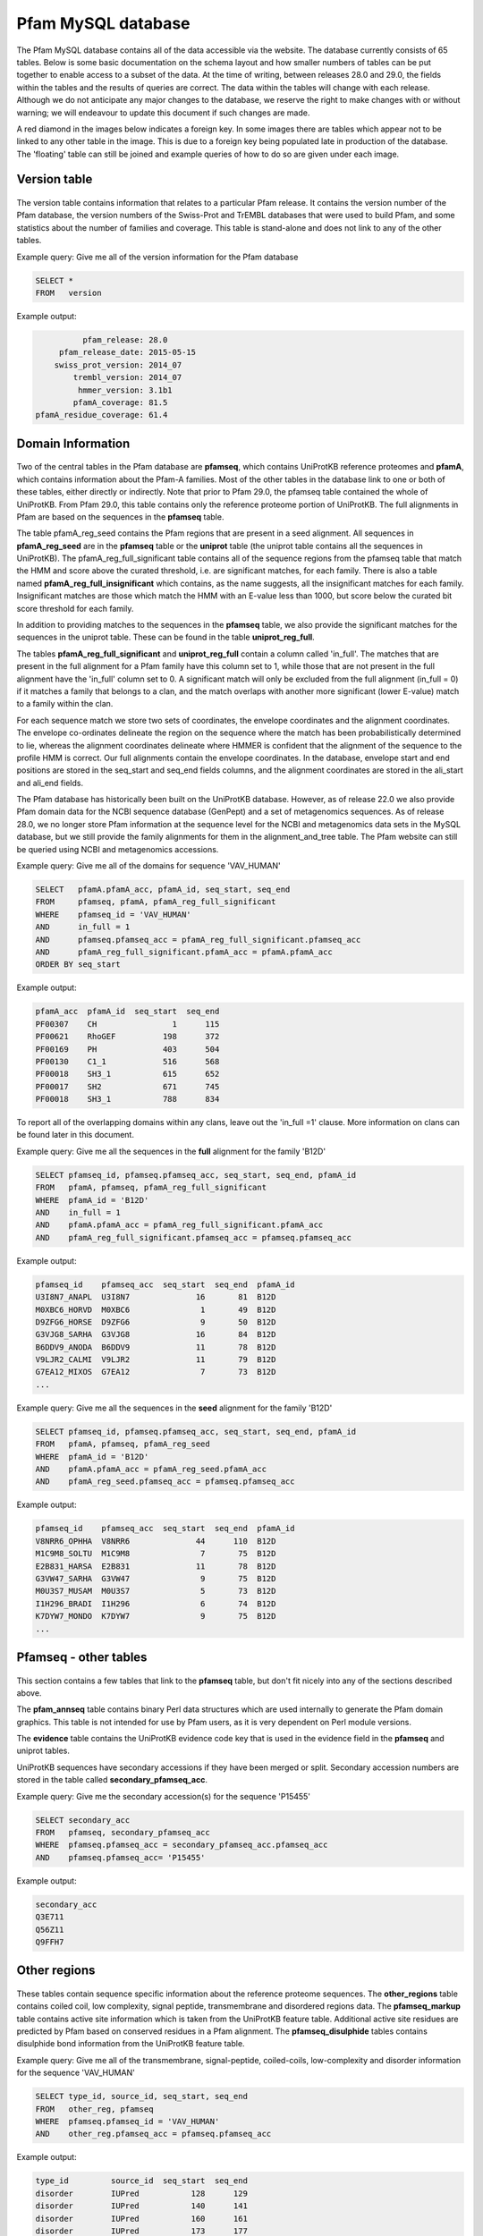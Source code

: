 .. _pfam-database:

*******************
Pfam MySQL database
*******************
The Pfam MySQL database contains all of the data accessible via the website. The database currently consists of 65 tables. Below is some basic documentation on the schema layout and how smaller numbers of tables can be put together to enable access to a subset of the data. At the time of writing, between releases 28.0 and 29.0, the fields within the tables and the results of queries are correct. The data within the tables will change with each release. Although we do not anticipate any major changes to the database, we reserve the right to make changes with or without warning; we will endeavour to update this document if such changes are made.

A red diamond in the images below indicates a foreign key. In some images there are tables which appear not to be linked to any other table in the image. This is due to a foreign key being populated late in production of the database. The 'floating' table can still be joined and example queries of how to do so are given under each image. 

Version table
=============

.. figure:: images/db_schema/version.png
    :width: 200
    :align: center

The version table contains information that relates to a particular Pfam release. It contains the version number of the Pfam database, the version numbers of the Swiss-Prot and TrEMBL databases that were used to build Pfam, and some statistics about the number of families and coverage. This table is stand-alone and does not link to any of the other tables.

Example query: Give me all of the version information for the Pfam database


.. code-block:: sql

  SELECT * 
  FROM   version 


Example output:

.. code-block:: none

           pfam_release: 28.0
      pfam_release_date: 2015-05-15
     swiss_prot_version: 2014_07
         trembl_version: 2014_07
          hmmer_version: 3.1b1
         pfamA_coverage: 81.5
 pfamA_residue_coverage: 61.4



Domain Information
==================

.. figure:: images/db_schema/domain.png
    :width: 800
    :align: center

Two of the central tables in the Pfam database are **pfamseq**, which contains UniProtKB reference proteomes and **pfamA**, which contains information about the Pfam-A families. Most of the other tables in the database link to one or both of these tables, either directly or indirectly. Note that prior to Pfam 29.0, the pfamseq table contained the whole of UniProtKB. From Pfam 29.0, this table contains only the reference proteome portion of UniProtKB. The full alignments in Pfam are based on the sequences in the **pfamseq** table.

The table pfamA_reg_seed contains the Pfam regions that are present in a seed alignment. All sequences in **pfamA_reg_seed** are in the **pfamseq** table or the **uniprot** table (the uniprot table contains all the sequences in UniProtKB). The pfamA_reg_full_significant table contains all of the sequence regions from the pfamseq table that match the HMM and score above the curated threshold, i.e. are significant matches, for each family. There is also a table named **pfamA_reg_full_insignificant** which contains, as the name suggests, all the insignificant matches for each family. Insignificant matches are those which match the HMM with an E-value less than 1000, but score below the curated bit score threshold for each family.

In addition to providing matches to the sequences in the **pfamseq** table, we also provide the significant matches for the sequences in the uniprot table. These can be found in the table **uniprot_reg_full**.

The tables **pfamA_reg_full_significant** and **uniprot_reg_full** contain a column called 'in_full'. The matches that are present in the full alignment for a Pfam family have this column set to 1, while those that are not present in the full alignment have the 'in_full' column set to 0. A significant match will only be excluded from the full alignment (in_full = 0) if it matches a family that belongs to a clan, and the match overlaps with another more significant (lower E-value) match to a family within the clan.

For each sequence match we store two sets of coordinates, the envelope coordinates and the alignment coordinates. The envelope co-ordinates delineate the region on the sequence where the match has been probabilistically determined to lie, whereas the alignment coordinates delineate where HMMER is confident that the alignment of the sequence to the profile HMM is correct. Our full alignments contain the envelope coordinates. In the database, envelope start and end positions are stored in the seq_start and seq_end fields columns, and the alignment coordinates are stored in the ali_start and ali_end fields.

The Pfam database has historically been built on the UniProtKB database. However, as of release 22.0 we also provide Pfam domain data for the NCBI sequence database (GenPept) and a set of metagenomics sequences. As of release 28.0, we no longer store Pfam information at the sequence level for the NCBI and metagenomics data sets in the MySQL database, but we still provide the family alignments for them in the alignment_and_tree table. The Pfam website can still be queried using NCBI and metagenomics accessions.

Example query: Give me all of the domains for sequence 'VAV_HUMAN' 

.. code-block:: sql

  SELECT   pfamA.pfamA_acc, pfamA_id, seq_start, seq_end
  FROM     pfamseq, pfamA, pfamA_reg_full_significant
  WHERE    pfamseq_id = 'VAV_HUMAN'
  AND      in_full = 1
  AND      pfamseq.pfamseq_acc = pfamA_reg_full_significant.pfamseq_acc
  AND      pfamA_reg_full_significant.pfamA_acc = pfamA.pfamA_acc
  ORDER BY seq_start 

Example output:

.. code-block:: none

  pfamA_acc  pfamA_id  seq_start  seq_end 
  PF00307    CH                1      115 
  PF00621    RhoGEF          198      372 
  PF00169    PH              403      504 
  PF00130    C1_1            516      568 
  PF00018    SH3_1           615      652 
  PF00017    SH2             671      745 
  PF00018    SH3_1           788      834 

To report all of the overlapping domains within any clans, leave out the 'in_full =1' clause. More information on clans can be found later in this document. 

Example query: Give me all the sequences in the **full** alignment for the family 'B12D' 

.. code-block:: sql

  SELECT pfamseq_id, pfamseq.pfamseq_acc, seq_start, seq_end, pfamA_id 
  FROM   pfamA, pfamseq, pfamA_reg_full_significant
  WHERE  pfamA_id = 'B12D'
  AND    in_full = 1
  AND    pfamA.pfamA_acc = pfamA_reg_full_significant.pfamA_acc
  AND    pfamA_reg_full_significant.pfamseq_acc = pfamseq.pfamseq_acc

Example output:

.. code-block:: none

  pfamseq_id    pfamseq_acc  seq_start  seq_end  pfamA_id 
  U3I8N7_ANAPL  U3I8N7              16       81  B12D     
  M0XBC6_HORVD  M0XBC6               1       49  B12D     
  D9ZFG6_HORSE  D9ZFG6               9       50  B12D     
  G3VJG8_SARHA  G3VJG8              16       84  B12D     
  B6DDV9_ANODA  B6DDV9              11       78  B12D     
  V9LJR2_CALMI  V9LJR2              11       79  B12D     
  G7EA12_MIXOS  G7EA12               7       73  B12D     
  ...

Example query: Give me all the sequences in the **seed** alignment for the family 'B12D'

.. code-block:: sql

  SELECT pfamseq_id, pfamseq.pfamseq_acc, seq_start, seq_end, pfamA_id
  FROM   pfamA, pfamseq, pfamA_reg_seed
  WHERE  pfamA_id = 'B12D'
  AND    pfamA.pfamA_acc = pfamA_reg_seed.pfamA_acc
  AND    pfamA_reg_seed.pfamseq_acc = pfamseq.pfamseq_acc

Example output:

.. code-block:: none

  pfamseq_id    pfamseq_acc  seq_start  seq_end  pfamA_id 
  V8NRR6_OPHHA  V8NRR6              44      110  B12D     
  M1C9M8_SOLTU  M1C9M8               7       75  B12D     
  E2B831_HARSA  E2B831              11       78  B12D     
  G3VW47_SARHA  G3VW47               9       75  B12D     
  M0U3S7_MUSAM  M0U3S7               5       73  B12D     
  I1H296_BRADI  I1H296               6       74  B12D     
  K7DYW7_MONDO  K7DYW7               9       75  B12D     
  ...

Pfamseq - other tables
======================

.. figure:: images/db_schema/pfamseq_other.png
    :width: 600
    :align: center


This section contains a few tables that link to the **pfamseq** table, but don't fit nicely into any of the sections described above.

The **pfam_annseq** table contains binary Perl data structures which are used internally to generate the Pfam domain graphics. This table is not intended for use by Pfam users, as it is very dependent on Perl module versions.

The **evidence** table contains the UniProtKB evidence code key that is used in the evidence field in the **pfamseq** and uniprot tables.

UniProtKB sequences have secondary accessions if they have been merged or split. Secondary accession numbers are stored in the table called **secondary_pfamseq_acc**. 

Example query: Give me the secondary accession(s) for the sequence 'P15455' 

.. code-block:: sql

  SELECT secondary_acc
  FROM   pfamseq, secondary_pfamseq_acc
  WHERE  pfamseq.pfamseq_acc = secondary_pfamseq_acc.pfamseq_acc
  AND    pfamseq.pfamseq_acc= 'P15455'

Example output:

.. code-block:: none

  secondary_acc 
  Q3E711        
  Q56Z11        
  Q9FFH7        

Other regions
=============

.. figure:: images/db_schema/other_regions.png
    :width: 600
    :align: center

These tables contain sequence specific information about the reference proteome sequences. The **other_regions** table contains coiled coil, low complexity, signal peptide, transmembrane and disordered regions data. The **pfamseq_markup** table contains active site information which is taken from the UniProtKB feature table. Additional active site residues are predicted by Pfam based on conserved residues in a Pfam alignment. The **pfamseq_disulphide** tables contains disulphide bond information from the UniProtKB feature table. 

Example query: Give me all of the transmembrane, signal-peptide, coiled-coils, low-complexity and disorder information for the sequence 'VAV_HUMAN' 

.. code-block:: sql

  SELECT type_id, source_id, seq_start, seq_end
  FROM   other_reg, pfamseq
  WHERE  pfamseq.pfamseq_id = 'VAV_HUMAN'
  AND    other_reg.pfamseq_acc = pfamseq.pfamseq_acc

Example output:

.. code-block:: none

  type_id         source_id  seq_start  seq_end 
  disorder        IUPred           128      129 
  disorder        IUPred           140      141 
  disorder        IUPred           160      161 
  disorder        IUPred           173      177 
  disorder        IUPred           179      180 
  disorder        IUPred           568      588 
  disorder        IUPred           635      636 
  low_complexity  segmasker         41       50 
  low_complexity  segmasker        355      366 

Example query: Give me all of the active site information for sequence 'F7PG13' 

.. code-block:: sql

  SELECT pfamseq.pfamseq_acc, pfamseq_id, residue, label
  FROM   pfamseq, pfamseq_markup, markup_key
  WHERE  pfamseq.pfamseq_acc = pfamseq_markup.pfamseq_acc
  AND    pfamseq_markup.auto_markup = markup_key.auto_markup
  AND    pfamseq.pfamseq_acc = 'F7PG13'

Example output:

.. code-block:: none

  pfamseq_acc  pfamseq_id    residue  label                      
  F7PG13       F7PG13_9EURY       92  Active site                
  F7PG13       F7PG13_9EURY      248  Pfam predicted active site 
  F7PG13       F7PG13_9EURY      283  Metal ion binding          
  F7PG13       F7PG13_9EURY      280  Metal ion binding          
  F7PG13       F7PG13_9EURY      278  Metal ion binding          

Example query: Give me all the residues involved in disulphide bonds in the sequence 'Q43495' 

.. code-block:: sql

  SELECT pfamseq.pfamseq_acc, pfamseq_id, bond_start, bond_end 
  FROM   pfamseq, pfamseq_disulphide
  WHERE  pfamseq_disulphide.pfamseq_acc = pfamseq.pfamseq_acc
  AND    pfamseq.pfamseq_acc = 'Q43495'

Example output:

.. code-block:: none

  pfamseq_acc  pfamseq_id  bond_start  bond_end 
  Q43495       108_SOLLC           67        92 
  Q43495       108_SOLLC           51        66 
  Q43495       108_SOLLC           41        77 
  Q43495       108_SOLLC           79        99


Architecture information for a family
=====================================

.. figure:: images/db_schema/architecture.png
    :width: 600
    :align: center

In Pfam, an architecture is the combination of domains that are present on a protein. The **architecture** table can be used to find out which combination of domains are found on particular sets of proteins, or to find out which proteins share the same domains architecture. 

Example query: Give me all of the architectures and sequences for the family 'Dehyd-heme_bind' 

.. code-block:: sql

  SELECT architecture_acc, pfamseq_id, pfamseq_acc 
  FROM   architecture, pfamseq
  WHERE  architecture like '%Dehyd-heme_bind%'
  AND    pfamseq.auto_architecture = architecture.auto_architecture

Example output:

.. code-block:: none

  architecture_acc                   pfamseq_id        pfamseq_acc 
  PF09098 PF14930 PF09099            F0G341_9BURK      F0G341      
  PF09098 PF14930 PF09099 PF09100    A0A013VTV5_9SPHN  A0A013VTV5  
  PF09098 PF14930 PF09099 PF09100    A0A023DP27_GEOTM  A0A023DP27  
  PF09098 PF14930 PF09099 PF09100    A0A024E848_9PSED  A0A024E848  
  PF09098 PF14930 PF09099 PF09100    A0A024HHX9_PSESB  A0A024HHX9  
  PF09098 PF14930 PF09099 PF09100    A0A059KVB0_9PSED  A0A059KVB0  
  PF09098 PF14930 PF09099 PF09100    A0NPA8_9RHOB      A0NPA8      
  ...

Example query: Give me all the sequences which have the architecture 'PF09098 PF09099 PF09100' 

.. code-block:: sql
  
  SELECT pfamseq_acc, pfamseq_id
  FROM   architecture, pfamseq
  WHERE  architecture.auto_architecture = pfamseq.auto_architecture
  AND    architecture_acc = "PF09098 PF14930 PF09099 PF09100"

Example output:

.. code-block:: none

  pfamseq_acc  pfamseq_id       
  A0A013VTV5   A0A013VTV5_9SPHN 
  A0A023DP27   A0A023DP27_GEOTM 
  A0A024E848   A0A024E848_9PSED 
  A0A024HHX9   A0A024HHX9_PSESB 
  A0A059KVB0   A0A059KVB0_9PSED 
  A0NPA8       A0NPA8_9RHOB     
  A1B2Q6       A1B2Q6_PARDP     
  ...

Annotation information for a family
===================================

.. figure:: images/db_schema/annotation.png
    :width: 800
    :align: center

In addition to the Pfam annotation, we also store `InterPro <http://www.ebi.ac.uk/interpro/>`_ annotation and their associated `GO <http://www.geneontology.org/>`_ terms for each family. Links to other databases, e.g. `SCOP <http://scop.mrc-lmb.cam.ac.uk/scop/>`_) are also stored where appropriate. The **pfamA** table contains the GA, TC and NC cut-offs for each family, and additional information surrounding the Pfam-A family, including the number of sequences in the seed and full alignment. The **pfamA_interactions** table contains, where data are available, pairs of interacting Pfam domains. The data in this table are taken from the iPfam resource (no longer maintained), which describes physical interactions between Pfam domains that have a representative structure in the PDB. 

Example query: Give me the Pfam annotation for the family 'CBS' 

.. code-block:: sql

  SELECT comment 
  FROM   pfamA WHERE pfamA_id = 'CBS'

Example output:

.. code-block:: none

  comment: CBS domains are small intracellular modules that pair together
  to form a stable globular domain [2]. This family represents a single CBS
  domain. Pairs of these domains have been termed a Bateman domain [6]. CBS
  domains have been shown to bind ligands with an adenosyl group such as
  AMP, ATP and S-AdoMet [5].  CBS domains are found attached to a wide
  range of other protein domains suggesting that CBS domains may play a
  regulatory role making proteins sensitive to adenosyl carrying ligands.
  The region containing the CBS domains in Cystathionine-beta synthase is
  involved in regulation by S-AdoMet [4]. CBS domain pairs from AMPK bind
  AMP or ATP [5]. The CBS domains from IMPDH and the chloride channel CLC2
  bind ATP [5].

Example query: Give me the interpro annotation for the family 'CBS' 

.. code-block:: sql

  SELECT interpro_id, abstract
  FROM   interpro, pfamA
  WHERE  pfamA.pfamA_acc = interpro.pfamA_acc
  AND    pfamA_id = 'CBS'

Example output:

.. code-block:: none

  go_id       term                                                                                                   category 
  GO:0020037  heme binding                                                                                           function 
  GO:0016705  oxidoreductase activity, acting on paired donors, with incorporation or reduction of molecular oxygen  function 
  GO:0005506  iron ion binding                                                                                       function 
  GO:0055114  oxidation-reduction process                                                                            process 

Example query: Give me all of the literature references for the family 'CBS'  

.. code-block:: sql

  SELECT pfamA_literature_reference.comment, order_added, pmid, title, literature_reference.author, journal
  FROM   pfamA, pfamA_literature_reference, literature_reference
  WHERE  pfamA_id = 'CBS' 
  AND    pfamA.pfamA_acc = pfamA_literature_reference.pfamA_acc 
  AND    pfamA_literature_reference.auto_lit = literature_reference.auto_lit 

Example output:

.. code-block:: none

  comment: Discovery and naming of the CBS domain.
  order_added: 1
  pmid: 9020585
  title: The structure of a domain common to archaebacteria and the homocystinuria disease protein.
  author: Bateman A;
  journal: Trends Biochem Sci 1997;22:12-13.
  ...

Example query: Give me all of the database references for the family 'A2M' 

.. code-block:: sql

  SELECT db_id, pfamA_database_links.comment, db_link, other_params 
  FROM   pfamA, pfamA_database_links
  WHERE  pfamA_id = 'A2M'
  AND    pfamA.pfamA_acc = pfamA_database_links.pfamA_acc

Example output:

.. code-block:: none

  db_id     comment  db_link      other_params 
  PROSITE            PDOC00440                 
  SCOP               1c3d         fa           
  HOMSTRAD           A2M_A                     
  HOMSTRAD           A2M_B                     

Note: The other_params column contains 'fa;' where the Pfam family corresponds to a SCOP family, and 'sf;' where the Pfam family corresponds to a SCOP superfamily. 

Example query: Give me the interacting domains for the domain 'EGF' 

.. code-block:: sql

  SELECT a.pfamA_id, b.pfamA_id 
  FROM   pfamA as a, pfamA as b, pfamA_interactions 
  WHERE  a.pfamA_acc = pfamA_interactions.pfamA_acc_A 
  AND    b.pfamA_acc = pfamA_interactions.pfamA_acc_B 
  AND    a.pfamA_id = "EGF"

Example output:

.. code-block:: none

  pfamA_id  pfamA_id       
  EGF       EGF            
  EGF       DSL            
  EGF       FXa_inhibition 
  EGF       Tissue_fac     
  EGF       Interfer-bind  
  EGF       Trypsin        

Clan data
=========

.. figure:: images/db_schema/clan.png
    :width: 800
    :align: center

A Pfam *clan* is a set of related Pfam-A families. The information we use to determine which families belong to the same clan includes related structure, related function, matching of the same sequence to HMMs from different families, and profile-profile comparisons. **Note** that not all Pfam-A families belong to a clan and that a Pfam-A family cannot belong to more than one clan. 

Example query: Give me the id and accession of the clan to which Pfam family 'EGF' belongs 

.. code-block:: sql

  SELECT clan_id, clan.clan_acc
  FROM   clan, clan_membership, pfamA
  WHERE  clan.clan_acc = clan_membership.clan_acc
  AND    clan_membership.pfamA_acc = pfamA.pfamA_acc
  AND    pfamA.pfamA_id = 'EGF'

Example output:

.. code-block:: none

  clan_id  clan_acc 
  EGF      CL0001   

Example query: Give me all of the Pfam-A families that belong to clan 'CL0001' 

.. code-block:: mysql

  SELECT pfamA.pfamA_acc, pfamA_id 
  FROM   clan, clan_membership, pfamA 
  WHERE  clan.clan_acc = clan_membership.clan_acc
  AND    clan_membership.pfamA_acc = pfamA.pfamA_acc
  AND    clan.clan_acc = 'CL0001'

Example output:

.. code-block:: none

  pfamA_acc  pfamA_id       
  PF01414    DSL            
  PF04863    EGF_alliinase  
  PF00053    Laminin_EGF    
  PF07645    EGF_CA         
  PF00008    EGF            
  PF07974    EGF_2          
  PF09064    Tme5_EGF_like  
  PF09289    FOLN           
  PF12661    hEGF           
  PF12662    cEGF           
  PF12946    EGF_MSP1_1     
  PF12947    EGF_3          
  PF14670    FXa_inhibition 
  PF06247    Plasmod_Pvs28  


Example query: Give me the clan description and comment for clan 'CL0001'

.. code-block:: mysql

  SELECT clan.clan_acc, clan_id, clan_description, clan_comment 
  FROM   clan 
  WHERE  clan_acc = 'CL0001'

Example output:

.. code-block:: none

  clan_acc: CL0001
  clan_id: EGF
  clan_description: EGF superfamily
  clan_comment: Members of this clan all belong to the EGF superfamily ...

Example query: Give me the literature references for clan 'CL0001' 

.. code-block:: mysql

  SELECT comment, order_added, pmid, title, author, journal 
  FROM   clan, literature_reference, clan_lit_ref
  WHERE  clan.clan_acc = clan_lit_ref.clan_acc
  AND    clan_lit_ref.auto_lit = literature_reference.auto_lit
  AND    clan.clan_acc = 'CL0001'

Example output:

.. code-block:: none

      comment: NULL
  order_added: 2
         pmid: 11852228
        title: Domain structure and organisation in extracellular matrix proteins.
       author: Hohenester E, Engel J;
      journal: Matrix Biol 2002;21:115-128.
    
      comment: NULL
  order_added: 1
         pmid: 3282918
        title: Structure and function of epidermal growth factor-like regions in proteins.
       author: Appella E, Weber IT, Blasi F;
      journal: FEBS Lett 1988;231:1-4.


Example query: Give me the first 5 architectures for the clan 'CL0001' 

.. code-block:: mysql

  SELECT architecture, architecture_acc, type_example, no_seqs 
  FROM   architecture, clan_architecture, clan 
  WHERE  architecture.auto_architecture = clan_architecture.auto_architecture 
  AND    clan_architecture.clan_acc = clan.clan_acc 
  AND    clan.clan_acc = 'CL0001'
  LIMIT  5 

Example output:

.. code-block:: none

      architecture: DSL~hEGF~EGF
  architecture_acc: PF01414 PF12661 PF00008
      type_example: E5STS8
           no_seqs: 2
    
  architecture: DSL~EGF~EGF~EGF~EGF~EGF~EGF~EGF~EGF~EGF~EGF~EGF~EGF~EGF~EGF_CA~EGF~EGF~EGF~EGF
  architecture_acc: PF01414 PF00008 PF00008 PF00008 PF00008 PF00008 PF00008 PF00008 PF00008 PF00008 PF00008 PF00008 PF00008 PF00008 PF07645 PF00008 PF00008 PF00008 PF00008
      type_example: V4A2Z5
           no_seqs: 1
      
  architecture: MNNL~DSL~EGF~hEGF~EGF~hEGF~EGF~EGF~EGF~EGF~EGF
  architecture_acc: PF07657 PF01414 PF00008 PF12661 PF00008 PF12661 PF00008 PF00008 PF00008 PF00008 PF00008
      type_example: G6DTI0
           no_seqs: 1
      
  architecture: MNNL~DSL~EGF~EGF~EGF
  architecture_acc: PF07657 PF01414 PF00008 PF00008 PF00008
      type_example: Q8I497
           no_seqs: 2
  
      architecture: MNNL~DSL~hEGF~EGF~EGF~EGF
  architecture_acc: PF07657 PF01414 PF12661 PF00008 PF00008 PF00008
      type_example: Q95YG0
           no_seqs: 3

Example query: Give me the database links for clan 'CL0001' 

.. code-block:: mysql

  SELECT db_id, comment, db_link, other_params 
  FROM   clan_database_links, clan
  WHERE  clan_database_links.clan_acc = clan.clan_acc
  AND    clan.clan_acc = 'CL0001'

Example output:

.. code-block:: none

  db_id  comment  db_link     other_params
  SCOP   NULL     57196                   
  CATH   NULL     2.10.25.10              

Dead families and clans
=======================

.. figure:: images/db_schema/dead.png
    :width: 400
    :align: center

Sometimes we find that two or more Pfam-A families can be merged into a single family, which leads to the deletion of Pfam-A families. Likewise we might merge two clans together, which results in the deletion of a clan. The **dead_family** and **dead_clan** tables contain information about Pfam-A families and clans that have been deleted. These tables may be of use if you need to track what happened to the members of a particular family/clan that is no longer in Pfam. 

Example query: Give me all of the information about 'dead' Pfam-A family 'PF06700' 

.. code-block:: mysql

  SELECT * 
  FROM dead_family 
  WHERE pfamA_acc = 'PF09410'

Example output:

.. code-block:: none

   pfamA_acc: PF09410
    pfamA_id: DUF2006
     comment: Merged into PF07143
  forward_to: PF07143
        user: jm14
      killed: 2009-08-25 10:33:41
       title: NULL

Example query: Give me all of the information about 'dead' clan 'CL0152' 

.. code-block:: mysql

  SELECT * 
  FROM dead_clan 
  WHERE clan_acc = "CL0152"

Example output:

.. code-block:: none

          clan_acc: CL0152
           clan_id: XI_TIM
  clan_description: Xylose isomerase-like TIM barrel superfamily
   clan_membership:
           comment: Merged clan in to TIM_barrel clan
        forward_to: CL0036
              user: rdf
            killed: 2009-06-22 17:47:17


Nested domains
==============

.. figure:: images/db_schema/nested.png
    :width: 700
    :align: center

Some Pfam-A domains are disrupted by the insertion of another domain (or domains) within them. The domain that is inserted into another is known as a nested domain. The nested_locations table stores all the nested Pfam-A domains. It also stores the coordinates of the nested domain with respect to a sequence that is present in the seed alignment of the domain in which it nests. 

Example query: Give me all of the nested domains and the domains in which they are nested 

.. code-block:: mysql

  SELECT A.pfamA_id, B.pfamA_id AS nested_domain
  FROM   pfamA AS A, pfamA AS B, nested_domains
  WHERE  A.pfamA_acc = nested_domains.pfamA_acc
  AND    B.pfamA_acc = nested_domains.nests_pfamA_acc

Example output:

.. code-block:: none

  pfamA_id     nested_domain 
  YL1          S1            
  7tm_1        HTH_Tnp_Tc3_2 
  7tm_1        DDE_Tnp_4     
  DUF2330      TonB_C        
  DUF2577      NLPC_P60      
  ATP-synt_ab  Hom_end_hint  
  ATP-synt_ab  Hom_end       
  ...

Example query: Give me the nested data for the family IMPDH 

.. code-block:: mysql

  SELECT pfamA_id, nested_pfamA_acc, pfamseq_acc, seq_version, seq_start, seq_end 
  FROM   pfamA, nested_locations
  WHERE  pfamA.pfamA_acc = nested_locations.pfamA_acc
  AND    pfamA_id ="IMPDH"

Example output:

.. code-block:: none

  pfamA_id  nested_pfamA_acc  pfamseq_acc  seq_version  seq_start  seq_end 
  IMPDH     PF00571           Q21KQ8                 1        155      271 

Structural data
===============
.. figure:: images/db_schema/pdb.png
    :width: 600
    :align: center

In order for the `Protein DataBank <http://www.wwpdb.org/>`_ (PDB) information to be useful to Pfam, we need to map between PDB residues and UniProtKB sequence residues, which is not a trivial task. We store the residue-by-residue mapping that is provided by the `PDBe <http://www.ebi.ac.uk/pdbe/>`_ group in the **pdb_residue_data** table. Note that the pdb_pfamA_reg table is based on seqeunces in the **uniprot** table, and not the **pfamseq table**. This is to maximise the number of structures that can be mapped to each Pfam entry. 

Example query: Give me the first 10 residue mappings for the structure '2abl' 

.. code-block:: mysql

  SELECT pdb.pdb_id, pdb_res, pdb_seq_number, pfamseq_acc, pfamseq_res, pfamseq_seq_number
  FROM   pdb_residue_data, pdb
  WHERE  pdb.pdb_id = pdb_residue_data.pdb_id
  AND    pdb.pdb_id = '2abl'
  LIMIT  10

Example output:

.. code-block:: none

  pdb_id  pdb_res  pdb_seq_number  pfamseq_acc  pfamseq_res  pfamseq_seq_number 
  2abl    GLY                  76  P00519       G                            57 
  2abl    PRO                  77  P00519       P                            58 
  2abl    SER                  78  P00519       S                            59 
  2abl    GLU                  79  P00519       E                            60 
  2abl    ASN                  80  P00519       N                            61 
  2abl    ASP                  81  P00519       D                            62 
  2abl    PRO                  82  P00519       P                            63 
  2abl    ASN                  83  P00519       N                            64 
  2abl    LEU                  84  P00519       L                            65 
  2abl    PHE                  85  P00519       F                            66 

Example query: Give me all the structures that map to the family 'Globin' 

.. code-block:: mysql

  SELECT pdb_pfamA_reg.pdb_id, chain, pdb_res_start, pdb_res_end, seq_start, seq_end
  FROM   pdb, pdb_pfamA_reg, pfamA
  WHERE  pfamA_id = 'Globin' 
  AND    pfamA.pfamA_acc = pdb_pfamA_reg.pfamA_acc 
  AND    pdb_pfamA_reg.pdb_id = pdb.pdb_id

Example output:

.. code-block:: none

  pdb_id  chain  pdb_res_start  pdb_res_end  seq_start  seq_end 
  101M    A                  6          112          7      113 
  102M    A                  6          112          7      113 
  103M    A                  6          112          7      113 
  104M    A                  6          112          7      113 
  105M    A                  6          112          7      113 
  106M    A                  6          112          7      113 
  107M    A                  6          112          7      113 
  ... 

Proteomes
=========
.. figure:: images/db_schema/proteome.png
    :width: 600
    :align: center

As of Pfam 29.0, all sequences in the **pfamseq** table belong to a reference proteome, and therefore a complete proteome. Prior to Pfam 29.0 this was not the case. The **complete_proteomes** table contains statistics about the number of families and coverage. The tables in this section allow you to retrieve domain information about a particular species, or to retrieve all of the species which contain a particular Pfam domain. 


Example query: Give me the Pfam summary for the human (Homo sapiens, ncbi taxid 9606) proteome 

.. code-block:: mysql

  SELECT * 
  FROM   complete_proteomes 
  WHERE  ncbi_taxid=9606

Example output:

.. code-block:: none

               ncbi_taxid: 9606
                  species: Homo sapiens (Human)
                 grouping: Eukaryota
     num_distinct_regions: 0
        num_total_regions: 93089
             num_proteins: 69682
        sequence_coverage: 70
         residue_coverage: 44
    total_genome_proteins: 69682
          total_aa_length: 23542137
         total_aa_covered: 10345679
       total_seqs_covered: 49101


Example query: Give me all the Pfam-A domains for the species 'Arabidopsis thaliana' 

.. code-block:: mysql

  SELECT   r.pfamA_acc, pfamA_id, description, sum(number_domains)
  FROM     pfamA p, proteome_regions r 
  WHERE    p.pfamA_acc=r.pfamA_acc 
  AND      ncbi_taxid=3702 
  GROUP BY r.pfamA_acc

Example output:

.. code-block:: none

  pfamA_acc  pfamA_id       description                                                      sum(number_domains) 
  PF00004    AAA            ATPase family associated with various cellular activities (AAA)                  143 
  PF00005    ABC_tran       ABC transporter                                                                  197 
  PF00006    ATP-synt_ab    ATP synthase alpha/beta family, nucleotide-binding domain                         12 
  PF00009    GTP_EFTU       Elongation factor Tu GTP binding domain                                           40 
  PF00010    HLH            Helix-loop-helix DNA-binding domain                                              148 
  PF00011    HSP20          Hsp20/alpha crystallin family                                                     27 
  PF00012    HSP70          Hsp70 protein                                                                     25 
  ...

**Note**: The ncbi_code for the species 'Arabidopsis thaliana' is 3702. This information can be found in the **ncbi_taxonomy** table. 

Example query: Give me all of the protein sequences for the species 'Arabidopsis thaliana' 

.. code-block:: mysql

  SELECT pfamseq_acc
  FROM   pfamseq 
  WHERE  ncbi_taxid = '3702'

Example output:

.. code-block:: none

  pfamseq_acc 
  A0A023T4L8  
  A0A023T774  
  A0A076      
  A0A077      
  A0A078      
  A0EJE2      
  A0EJE3      
  ...


Example query: Give me all of the protein sequences from the species 'Arabidopsis thaliana' that belong to Pfam-A domain 'PF00106' 

.. code-block:: mysql

  SELECT pfamseq.pfamseq_acc 
  FROM   pfamseq, pfamA_reg_full_significant 
  WHERE  ncbi_taxid = '3702' 
  AND    pfamseq.pfamseq_acc = pfamA_reg_full_signficiant.pfamseq_acc 
  AND    pfamA_acc = 'PF00106'

Example output:

.. code-block:: none

  pfamseq_acc 
  B9DG09      
  B9DGU5      
  C0Z346      
  O24452      
  O81738      
  Q0WLN5      
  Q0WMN4      
  ...

Related families
================

.. figure:: images/db_schema/related_families.png
    :width: 800
    :align: center

`SCOOP <http://bioinformatics.oxfordjournals.org/cgi/content/short/23/7/809>`_ and `HHsearch <http://toolkit.tuebingen.mpg.de/hhpred>`_ are two pieces of software that we use to help to determine which Pfam-A families are related. The scores from these programs have been a very useful aid in deciding which Pfam-A families should belong to the same clan. As a rough guide, a SCOOP score greater than 50 or a HHsearch E-value score of less than 0.01 is an indication that two families are closely related. 

Example query: Give me all of the Pfam-A families that have a SCOOP score greater than 50 when compared with the family 'ABC1' 

.. code-block:: mysql

  SELECT a.pfamA_id, b.pfamA_id, score 
  FROM   pfamA AS a, pfamA AS b, pfamA2pfamA_scoop AS p
  WHERE  a.pfamA_acc = p.pfamA_acc_1 
  AND    b.pfamA_acc = p.pfamA_acc_2
  AND    score > 50 
  AND    a.pfamA_id = "ABC1"

Example output:

.. code-block:: none

  pfamA_id  pfamA_id     score   
  ABC1      Pkinase_Tyr  154.936 

Example query: Give me all of the Pfam-A families that have a HHsearch E-value score of less than 0.01 when compared with the family 'AAA' 

.. code-block:: mysql

  SELECT a.pfamA_id, b.pfamA_id, evalue 
  FROM   pfamA AS a, pfamA AS b, pfamA2pfamA_hhsearch AS p 
  WHERE  a.pfamA_acc = p.pfamA_acc_1 
  AND    b.pfamA_acc = p.pfamA_acc_2
  AND    evalue < 0.01 
  AND    a.pfamA_id = "AAA"

Example output:

.. code-block:: none

  pfamA_id  pfamA_id         evalue  
  AAA       RuvB_N           1.3E-25 
  AAA       AAA_2            1.1E-17 
  AAA       AAA_5            2.5E-17 
  AAA       TIP49            5.6E-13 
  AAA       Sigma54_activat  1.7E-12 
  AAA       Mg_chelatase     1.1E-11 
  AAA       AAA_3            1.9E-11 

Data Files - Alignments, trees and HMMs
=======================================
.. figure:: images/db_schema/alignments_and_trees.png
    :width: 400
    :align: center

The seed, full, UniProtKB, NCBI, representative proteome and metaseq alignments are all stored as gzipped files in the database, as is the HMM for each family. Note that the NCBI and metaseq alignments may contain overlapping matches to Pfam-A families that belong to the same clan, however, the UniprotKB alignments (seed, full, uniprot and representative proteome sets) will not. This is because we have performed a clan filtering step on the UniProtKB data such that where there are overlapping Pfam-A matches within a clan, only the lowest E-value scoring match is included in the full alignment. 

